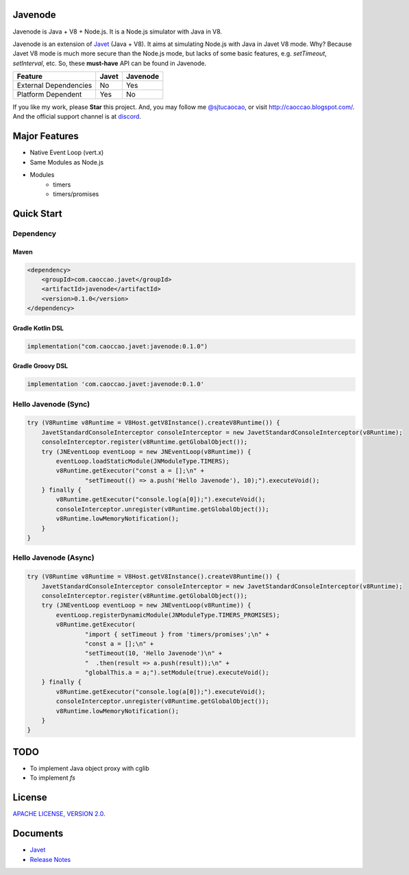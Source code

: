 Javenode
========

|Discord| |Donate| |Linux Build|

.. |Discord| image:: https://img.shields.io/discord/870518906115211305?label=join%20our%20Discord&style=for-the-badge
    :target: https://discord.gg/R4vvKU96gw

.. |Donate| image:: https://img.shields.io/badge/Donate-Paypal-green?style=for-the-badge
    :target: https://paypal.me/caoccao?locale.x=en_US

.. |Linux Build| image:: https://img.shields.io/github/workflow/status/caoccao/Javenode/Linux%20Build?label=Linux%20Build&style=for-the-badge
    :target: https://github.com/caoccao/Javenode/actions/workflows/linux_build.yml

Javenode is Java + V8 + Node.js. It is a Node.js simulator with Java in V8.

Javenode is an extension of `Javet <https://github.com/caoccao/Javet>`_ (Java + V8). It aims at simulating Node.js with Java in Javet V8 mode. Why? Because Javet V8 mode is much more secure than the Node.js mode, but lacks of some basic features, e.g. `setTimeout`, `setInterval`, etc. So, these **must-have** API can be found in Javenode.

========================= ================= ================
Feature                   Javet             Javenode
========================= ================= ================
External Dependencies     No                Yes
Platform Dependent        Yes               No
========================= ================= ================

If you like my work, please **Star** this project. And, you may follow me `@sjtucaocao <https://twitter.com/sjtucaocao>`_, or visit http://caoccao.blogspot.com/. And the official support channel is at `discord <https://discord.gg/R4vvKU96gw>`_.

Major Features
==============

* Native Event Loop (vert.x)
* Same Modules as Node.js
* Modules
    * timers
    * timers/promises

Quick Start
===========

Dependency
----------

Maven
^^^^^

.. code-block:: xml

    <dependency>
        <groupId>com.caoccao.javet</groupId>
        <artifactId>javenode</artifactId>
        <version>0.1.0</version>
    </dependency>

Gradle Kotlin DSL
^^^^^^^^^^^^^^^^^

.. code-block:: kotlin

    implementation("com.caoccao.javet:javenode:0.1.0")

Gradle Groovy DSL
^^^^^^^^^^^^^^^^^

.. code-block:: groovy

    implementation 'com.caoccao.javet:javenode:0.1.0'

Hello Javenode (Sync)
---------------------

.. code-block:: java

    try (V8Runtime v8Runtime = V8Host.getV8Instance().createV8Runtime()) {
        JavetStandardConsoleInterceptor consoleInterceptor = new JavetStandardConsoleInterceptor(v8Runtime);
        consoleInterceptor.register(v8Runtime.getGlobalObject());
        try (JNEventLoop eventLoop = new JNEventLoop(v8Runtime)) {
            eventLoop.loadStaticModule(JNModuleType.TIMERS);
            v8Runtime.getExecutor("const a = [];\n" +
                    "setTimeout(() => a.push('Hello Javenode'), 10);").executeVoid();
        } finally {
            v8Runtime.getExecutor("console.log(a[0]);").executeVoid();
            consoleInterceptor.unregister(v8Runtime.getGlobalObject());
            v8Runtime.lowMemoryNotification();
        }
    }

Hello Javenode (Async)
----------------------

.. code-block:: java

    try (V8Runtime v8Runtime = V8Host.getV8Instance().createV8Runtime()) {
        JavetStandardConsoleInterceptor consoleInterceptor = new JavetStandardConsoleInterceptor(v8Runtime);
        consoleInterceptor.register(v8Runtime.getGlobalObject());
        try (JNEventLoop eventLoop = new JNEventLoop(v8Runtime)) {
            eventLoop.registerDynamicModule(JNModuleType.TIMERS_PROMISES);
            v8Runtime.getExecutor(
                    "import { setTimeout } from 'timers/promises';\n" +
                    "const a = [];\n" +
                    "setTimeout(10, 'Hello Javenode')\n" +
                    "  .then(result => a.push(result));\n" +
                    "globalThis.a = a;").setModule(true).executeVoid();
        } finally {
            v8Runtime.getExecutor("console.log(a[0]);").executeVoid();
            consoleInterceptor.unregister(v8Runtime.getGlobalObject());
            v8Runtime.lowMemoryNotification();
        }
    }

TODO
====

* To implement Java object proxy with cglib
* To implement `fs`

License
=======

`APACHE LICENSE, VERSION 2.0 <LICENSE>`_.

Documents
=========

* `Javet <https://github.com/caoccao/Javet>`_
* `Release Notes <docs/release_notes.rst>`_